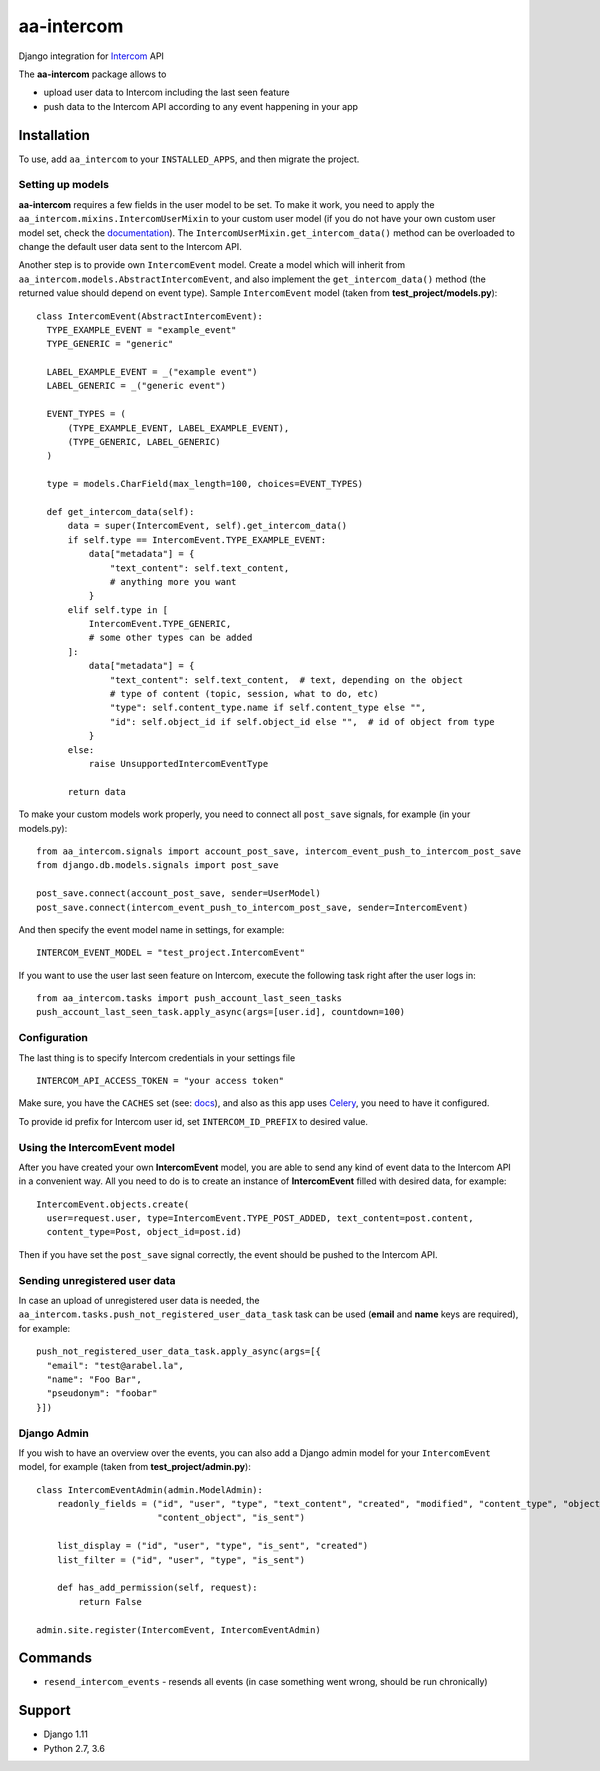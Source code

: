 ===========
aa-intercom
===========
|travis|_ |pypi|_ |coveralls|_ |requiresio|_

Django integration for Intercom_ API

The **aa-intercom** package allows to

* upload user data to Intercom including the last seen feature
* push data to the Intercom API according to any event happening in your app

Installation
============
To use, add ``aa_intercom`` to your ``INSTALLED_APPS``, and then migrate the project.

Setting up models
-----------------
**aa-intercom** requires a few fields in the user model to be set. To make it work, you need to apply the
``aa_intercom.mixins.IntercomUserMixin`` to your custom user model (if you do not have your own custom user model set,
check the `documentation <https://docs.djangoproject.com/en/1.11/topics/auth/customizing/#specifying-a-custom-user-model>`_).
The ``IntercomUserMixin.get_intercom_data()`` method can be overloaded to change the default user data sent to the Intercom API.

Another step is to provide own ``IntercomEvent`` model. Create a model which will inherit from
``aa_intercom.models.AbstractIntercomEvent``, and also implement the ``get_intercom_data()`` method (the returned value should depend on
event type). Sample ``IntercomEvent`` model (taken from **test_project/models.py**):

::

  class IntercomEvent(AbstractIntercomEvent):
    TYPE_EXAMPLE_EVENT = "example_event"
    TYPE_GENERIC = "generic"

    LABEL_EXAMPLE_EVENT = _("example event")
    LABEL_GENERIC = _("generic event")

    EVENT_TYPES = (
        (TYPE_EXAMPLE_EVENT, LABEL_EXAMPLE_EVENT),
        (TYPE_GENERIC, LABEL_GENERIC)
    )

    type = models.CharField(max_length=100, choices=EVENT_TYPES)

    def get_intercom_data(self):
        data = super(IntercomEvent, self).get_intercom_data()
        if self.type == IntercomEvent.TYPE_EXAMPLE_EVENT:
            data["metadata"] = {
                "text_content": self.text_content,
                # anything more you want
            }
        elif self.type in [
            IntercomEvent.TYPE_GENERIC,
            # some other types can be added
        ]:
            data["metadata"] = {
                "text_content": self.text_content,  # text, depending on the object
                # type of content (topic, session, what to do, etc)
                "type": self.content_type.name if self.content_type else "",
                "id": self.object_id if self.object_id else "",  # id of object from type
            }
        else:
            raise UnsupportedIntercomEventType

        return data

To make your custom models work properly, you need to connect all ``post_save`` signals, for example (in your models.py):
::

  from aa_intercom.signals import account_post_save, intercom_event_push_to_intercom_post_save
  from django.db.models.signals import post_save

  post_save.connect(account_post_save, sender=UserModel)
  post_save.connect(intercom_event_push_to_intercom_post_save, sender=IntercomEvent)

And then specify the event model name in settings, for example:

::

  INTERCOM_EVENT_MODEL = "test_project.IntercomEvent"

If you want to use the user last seen feature on Intercom, execute the following task right after the user logs in:
::

  from aa_intercom.tasks import push_account_last_seen_tasks
  push_account_last_seen_task.apply_async(args=[user.id], countdown=100)

Configuration
-------------
The last thing is to specify Intercom credentials in your settings file
::

  INTERCOM_API_ACCESS_TOKEN = "your access token"

Make sure, you have the ``CACHES`` set (see: `docs <https://docs.djangoproject.com/en/1.11/topics/cache/#setting-up-the-cache>`_),
and also as this app uses Celery_, you need to have it configured.

To provide id prefix for Intercom user id, set ``INTERCOM_ID_PREFIX`` to desired value.

Using the IntercomEvent model
-----------------------------
After you have created your own **IntercomEvent** model, you are able to send any kind of event data to the Intercom API
in a convenient way. All you need to do is to create an instance of **IntercomEvent** filled with desired data, for example:
::

  IntercomEvent.objects.create(
    user=request.user, type=IntercomEvent.TYPE_POST_ADDED, text_content=post.content,
    content_type=Post, object_id=post.id)

Then if you have set the ``post_save`` signal correctly, the event should be pushed to the Intercom API.

Sending unregistered user data
------------------------------
In case an upload of unregistered user data is needed, the ``aa_intercom.tasks.push_not_registered_user_data_task`` task
can be used (**email** and **name** keys are required), for example:
::

  push_not_registered_user_data_task.apply_async(args=[{
    "email": "test@arabel.la",
    "name": "Foo Bar",
    "pseudonym": "foobar"
  }])

Django Admin
------------
If you wish to have an overview over the events, you can also add a Django admin model for your ``IntercomEvent`` model,
for example (taken from **test_project/admin.py**):
::

  class IntercomEventAdmin(admin.ModelAdmin):
      readonly_fields = ("id", "user", "type", "text_content", "created", "modified", "content_type", "object_id",
                         "content_object", "is_sent")

      list_display = ("id", "user", "type", "is_sent", "created")
      list_filter = ("id", "user", "type", "is_sent")

      def has_add_permission(self, request):
          return False

  admin.site.register(IntercomEvent, IntercomEventAdmin)

Commands
========
* ``resend_intercom_events`` - resends all events (in case something went wrong, should be run chronically)

Support
=======
* Django 1.11
* Python 2.7, 3.6

.. |travis| image:: https://secure.travis-ci.org/ArabellaTech/aa-intercom.svg?branch=master
.. _travis: http://travis-ci.org/ArabellaTech/aa-intercom

.. |pypi| image:: https://img.shields.io/pypi/v/aa-intercom.svg
.. _pypi: https://pypi.python.org/pypi/aa-intercom

.. |coveralls| image:: https://coveralls.io/repos/github/ArabellaTech/aa-intercom/badge.svg?branch=master
.. _coveralls: https://coveralls.io/github/ArabellaTech/aa-intercom

.. |requiresio| image:: https://requires.io/github/ArabellaTech/aa-intercom/requirements.svg?branch=master
.. _requiresio: https://requires.io/github/ArabellaTech/aa-intercom/requirements/

.. _Intercom: http://intercom.com

.. _Celery: http://www.celeryproject.org/
